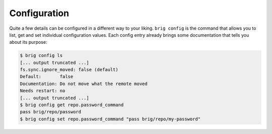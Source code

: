.. _configurations:

Configuration
-------------

Quite a few details can be configured in a different way to your liking. ``brig
config`` is the command that allows you to list, get and set individual
configuration values. Each config entry already brings some documentation that
tells you about its purpose:

.. code-block:: bash

    $ brig config ls
    [... output truncated ...]
    fs.sync.ignore_moved: false (default)
    Default:       false
    Documentation: Do not move what the remote moved
    Needs restart: no
    [... output truncated ...]
    $ brig config get repo.password_command
    pass brig/repo/password
    $ brig config set repo.password_command "pass brig/repo/my-password"
